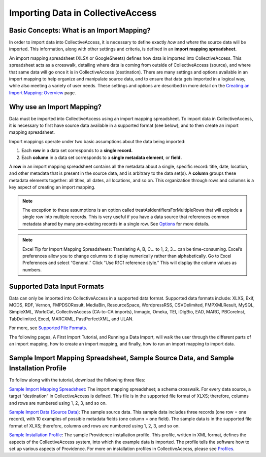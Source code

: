 .. _import_introduction:

Importing Data in CollectiveAccess
==================================

Basic Concepts: What is an Import Mapping? 
------------------------------------------

In order to import data into CollectiveAccess, it is necessary to define exactly *how* and *where* the source data will be imported. This information, along with other settings and criteria, is defined in an **import mapping spreadsheet.**

An import mapping spreadsheet (XLSX or GoogleSheets) defines how data is imported into CollectiveAccess. This spreadsheet acts as a crosswalk, detailing where data is coming from outside of CollectiveAccess (source), and where that same data will go once it is in CollectiveAccess (destination). There are many settings and options available in an import mapping to help organize and manipulate source data, and to ensure that data gets imported in a logical way, while also meeting a variety of user needs. These settings and options are described in more detail on the `Creating an Import Mapping: Overview <file:///Users/charlotteposever/Documents/ca_manual/providence/user/import/c_creating_mapping.html>`_ page. 

Why use an Import Mapping?
--------------------------

Data must be imported into CollectiveAccess using an import mapping spreadsheet. 
To import data in CollectiveAccess, it is necessary to first have source data available in a supported format (see below), and to then create an import mapping spreadsheet. 

Import mappings operate under two basic assumptions about the data being imported: 

1. Each **row** in a data set corresponds to a **single record.**

2. Each **column** in a data set corresponds to a **single metadata element**, or **field.**

A **row** in an import mapping spreadsheet contains all the metadata about a single, specific record: title, date, location, and other metadata that is present in the source data, and is arbitrary to the data set(s). A **column** groups these metadata elements together: all titles, all dates, all locations, and so on. This organization through rows and columns is a key aspect of creating an import mapping. 

.. note:: The exception to these assumptions is an option called treatAsIdentifiersForMultipleRows that will explode a single row into multiple records. This is very useful if you have a data source that references common metadata shared by many pre-existing records in a single row. See `Options <https://manual.collectiveaccess.org/import/tutorial.html#options-column-5>`_ for more details.

.. note:: Excel Tip for Import Mapping Spreadsheets: Translating A, B, C… to 1, 2, 3… can be time-consuming. Excel’s preferences allow you to change columns to display numerically rather than alphabetically. Go to Excel Preferences and select “General.” Click “Use R1C1 reference style.” This will display the column values as numbers.

Supported Data Input Formats 
----------------------------

Data can only be imported into CollectiveAccess in a supported data format. Supported data formats include: XLXS, Exif, MODS, RDF, Vernon, FMPDSOResult, MediaBin, ResourceSpace, WordpressRSS, CSVDelimited, FMPXMLResult, MySQL, SimpleXML, WorldCat, CollectiveAccess (CA-to-CA imports), Inmagic, Omeka, TEI, iDigBio, EAD, MARC, PBCoreInst, TabDelimited, Excel, MARCXML, PastPerfectXML, and ULAN. 

For more, see `Supported File Formats <file:///Users/charlotteposever/Documents/ca_manual/providence/user/import/mappings/formats.html?highlight=file+format>`_. 

The following pages, A First Import Tutorial, and Running a Data Import, will walk the user through the different parts of an import mapping, how to create an import mapping, and finally, how to run an import mapping to import data. 

Sample Import Mapping Spreadsheet, Sample Source Data, and Sample Installation Profile
--------------------------------------------------------------------------------------

To follow along with the tutorial, download the following three files: 

`Sample Import Mapping Spreadsheet <../_static/_files/sample_mapping_tutorial.xlsx>`_: The import mapping spreadsheet; a schema crosswalk. For every data source, a target “destination” in CollectiveAccess is defined. This file is in the supported file format of XLXS; therefore, columns and rows are numbered using 1, 2, 3, and so on. 

`Sample Import Data (Source Data) <../_static/_files/sample_import_data_tutorial.xlsx>`_: The sample source data. This sample data includes three records (one row = one record), with 10 examples of possible metadata fields (one column = one field). The sample data is in the supported file format of XLXS; therefore, columns and rows are numbered using 1, 2, 3, and so on. 

`Sample Installation Profile <../_static/_files/Sample_import_profile.xml>`_: The sample Providence installation profile. This profile, written in XML format, defines the aspects of the CollectiveAccess system, into which the example data is imported. The profile tells the software how to set up various aspects of Providence. For more on installation profiles in CollectiveAccess, please see `Profiles <https://manual.collectiveaccess.org/dataModelling/Profiles.html>`_. 



